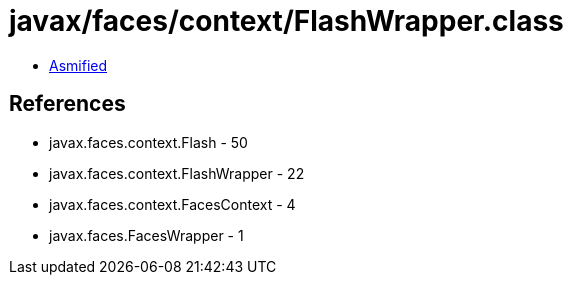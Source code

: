= javax/faces/context/FlashWrapper.class

 - link:FlashWrapper-asmified.java[Asmified]

== References

 - javax.faces.context.Flash - 50
 - javax.faces.context.FlashWrapper - 22
 - javax.faces.context.FacesContext - 4
 - javax.faces.FacesWrapper - 1
